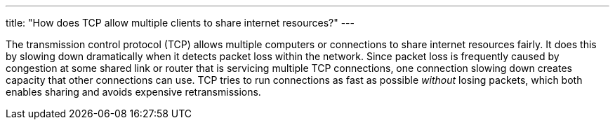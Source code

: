 ---
title: "How does TCP allow multiple clients to share internet resources?"
---

The transmission control protocol (TCP) allows multiple computers or
connections to share internet resources fairly.
//
It does this by slowing down dramatically when it detects packet loss within
the network.
//
Since packet loss is frequently caused by congestion at some shared link or
router that is servicing multiple TCP connections, one connection slowing down
creates capacity that other connections can use.
//
TCP tries to run connections as fast as possible _without_ losing packets,
which both enables sharing and avoids expensive retransmissions.
